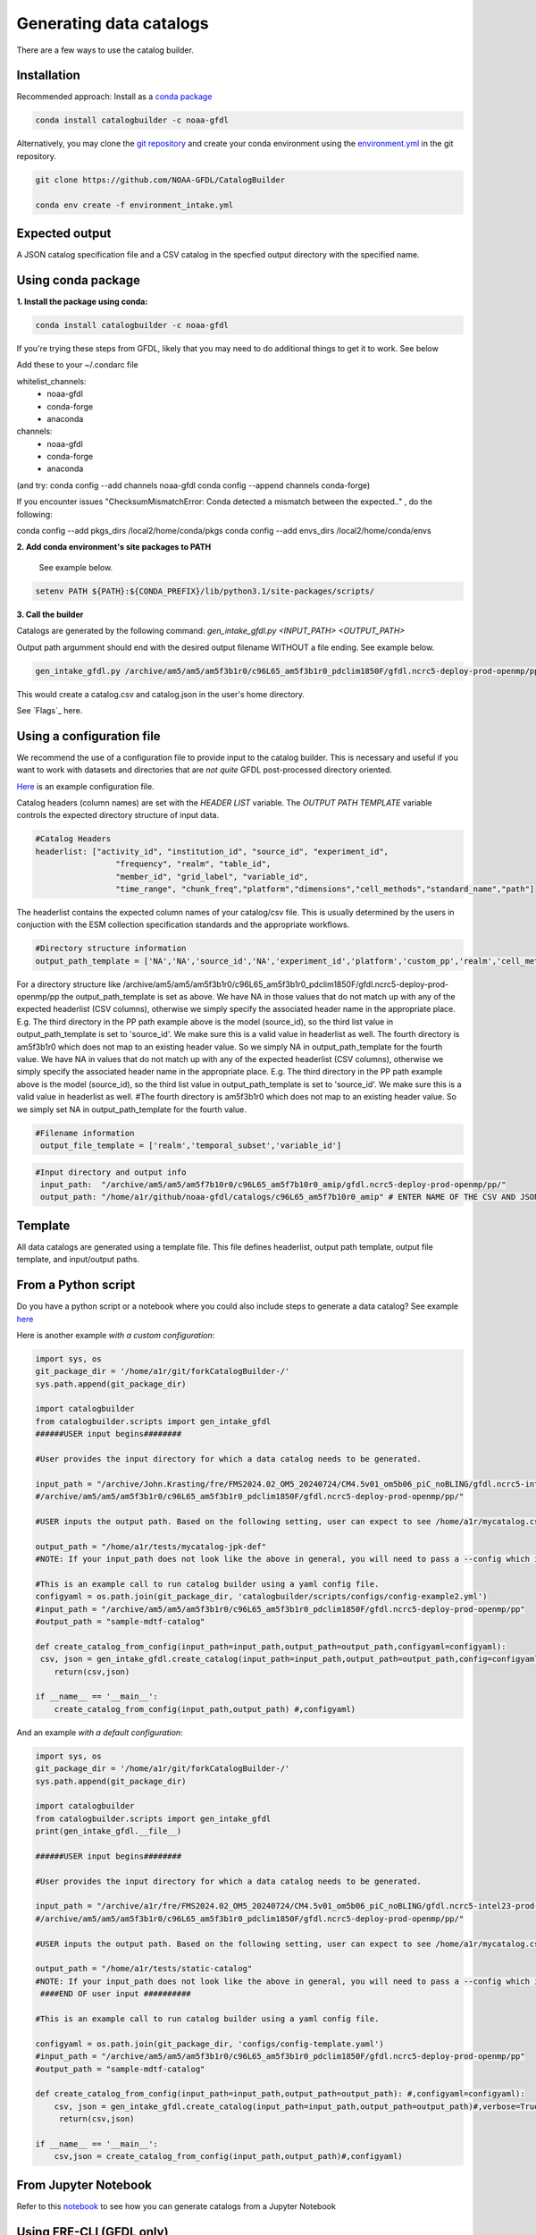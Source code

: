 Generating data catalogs
========================

There are a few ways to use the catalog builder.

Installation
------------

Recommended approach: Install as a `conda package <https://anaconda.org/NOAA-GFDL/catalogbuilder>`_

.. code-block:: console

  conda install catalogbuilder -c noaa-gfdl

Alternatively, you may clone the `git repository <https://github.com/NOAA-GFDL/CatalogBuilder>`_
and create your conda environment using the `environment.yml <https://github.com/NOAA-GFDL/CatalogBuilder/blob/main/environment.yml>`_ in the git repository. 

.. code-block:: console

   git clone https://github.com/NOAA-GFDL/CatalogBuilder

   conda env create -f environment_intake.yml 

Expected output
---------------

A JSON catalog specification file and a CSV catalog in the specfied output directory with the specified name. 

Using conda package
-------------------

**1. Install the package using conda:** 

.. code-block:: console

  conda install catalogbuilder -c noaa-gfdl

If you're trying these steps from GFDL, likely that you may need to do additional things to get it to work. See below
  
Add these to your ~/.condarc file 

whitelist_channels:
  - noaa-gfdl
  - conda-forge
  - anaconda
channels:
  - noaa-gfdl
  - conda-forge
  - anaconda

(and try: conda config --add channels noaa-gfdl conda config --append channels conda-forge)

If you encounter issues "ChecksumMismatchError: Conda detected a mismatch between the expected.." , do the following:

conda config --add pkgs_dirs /local2/home/conda/pkgs
conda config --add envs_dirs /local2/home/conda/envs

**2. Add conda environment's site packages to PATH**

   See example below.

.. code-block:: console

   setenv PATH ${PATH}:${CONDA_PREFIX}/lib/python3.1/site-packages/scripts/

**3. Call the builder** 

Catalogs are generated by the following command:  *gen_intake_gfdl.py <INPUT_PATH> <OUTPUT_PATH>*

Output path argumment should end with the desired output filename WITHOUT a file ending. See example below.

.. code-block:: console

 gen_intake_gfdl.py /archive/am5/am5/am5f3b1r0/c96L65_am5f3b1r0_pdclim1850F/gfdl.ncrc5-deploy-prod-openmp/pp $HOME/catalog

This would create a catalog.csv and catalog.json in the user's home directory.

.. image:: _static/ezgif-4-786144c287.gif
 :width: 1000px
 :alt: Catalog generation demonstration

See `Flags`_ here.

Using a configuration file
--------------------------

We recommend the use of a configuration file to provide input to the catalog builder. This is necessary and useful if you want to work with datasets and directories that are *not quite* GFDL post-processed directory oriented.

`Here <https://github.com/NOAA-GFDL/CatalogBuilder/blob/main/catalogbuilder/tests/config-cfname.yaml>`_ is an example configuration file.

Catalog headers (column names) are set with the *HEADER LIST* variable. The *OUTPUT PATH TEMPLATE* variable controls the expected directory structure of input data.

.. code-block:: yaml
   
 #Catalog Headers
 headerlist: ["activity_id", "institution_id", "source_id", "experiment_id",
                  "frequency", "realm", "table_id",
                  "member_id", "grid_label", "variable_id",
                  "time_range", "chunk_freq","platform","dimensions","cell_methods","standard_name","path"]

The headerlist contains the expected column names of your catalog/csv file. This is usually determined by the users in conjuction
with the ESM collection specification standards and the appropriate workflows.

.. code-block:: yaml

 #Directory structure information
 output_path_template = ['NA','NA','source_id','NA','experiment_id','platform','custom_pp','realm','cell_methods','frequency','chunk_freq']

For a directory structure like /archive/am5/am5/am5f3b1r0/c96L65_am5f3b1r0_pdclim1850F/gfdl.ncrc5-deploy-prod-openmp/pp
the output_path_template is set as above. We have NA in those values that do not match up with any of the expected headerlist (CSV columns), otherwise we
simply specify the associated header name in the appropriate place. E.g. The third directory in the PP path example above is the model (source_id), so the third list value in output_path_template is set to 'source_id'. We make sure this is a valid value in headerlist as well. The fourth directory is am5f3b1r0 which does not map to an existing header value. So we simply NA in output_path_template for the fourth value. We have NA in values that do not match up with any of the expected headerlist (CSV columns), otherwise we simply specify the associated header name in the appropriate place. E.g. The third directory in the PP path example above is the model (source_id), so the third list value in output_path_template is set to 'source_id'. We make sure this is a valid value in headerlist as well. #The fourth directory is am5f3b1r0 which does not map to an existing header value. So we simply set NA in output_path_template for the fourth value.

.. code-block:: yaml

 #Filename information
  output_file_template = ['realm','temporal_subset','variable_id']

.. code-block:: yaml

 #Input directory and output info
  input_path:  "/archive/am5/am5/am5f7b10r0/c96L65_am5f7b10r0_amip/gfdl.ncrc5-deploy-prod-openmp/pp/"
  output_path: "/home/a1r/github/noaa-gfdl/catalogs/c96L65_am5f7b10r0_amip" # ENTER NAME OF THE CSV AND JSON, THE SUFFIX ALONE. This can  be an absolute or a relative path

Template
--------

All data catalogs are generated using a template file. This file defines headerlist, output path template, output file template, and input/output paths.

From a Python script
---------------------
Do you have a python script or a notebook where you could also include steps to generate a data catalog? 
See example `here <https://github.com/NOAA-GFDL/CatalogBuilder/blob/main/catalogbuilder/scripts/gen_intake_gfdl_runner_config.py>`_

Here is another example *with a custom configuration*:

.. code-block:: console

   import sys, os 
   git_package_dir = '/home/a1r/git/forkCatalogBuilder-/'
   sys.path.append(git_package_dir)

   import catalogbuilder
   from catalogbuilder.scripts import gen_intake_gfdl
   ######USER input begins########

   #User provides the input directory for which a data catalog needs to be generated.

   input_path = "/archive/John.Krasting/fre/FMS2024.02_OM5_20240724/CM4.5v01_om5b06_piC_noBLING/gfdl.ncrc5-intel23-prod-openmp/pp/"
   #/archive/am5/am5/am5f3b1r0/c96L65_am5f3b1r0_pdclim1850F/gfdl.ncrc5-deploy-prod-openmp/pp/"

   #USER inputs the output path. Based on the following setting, user can expect to see /home/a1r/mycatalog.csv and /home/a1r/mycatalog.json generated as output.

   output_path = "/home/a1r/tests/mycatalog-jpk-def"
   #NOTE: If your input_path does not look like the above in general, you will need to pass a --config which is custom 

   #This is an example call to run catalog builder using a yaml config file.
   configyaml = os.path.join(git_package_dir, 'catalogbuilder/scripts/configs/config-example2.yml')
   #input_path = "/archive/am5/am5/am5f3b1r0/c96L65_am5f3b1r0_pdclim1850F/gfdl.ncrc5-deploy-prod-openmp/pp"
   #output_path = "sample-mdtf-catalog"

   def create_catalog_from_config(input_path=input_path,output_path=output_path,configyaml=configyaml):
    csv, json = gen_intake_gfdl.create_catalog(input_path=input_path,output_path=output_path,config=configyaml)
       return(csv,json)

   if __name__ == '__main__':
       create_catalog_from_config(input_path,output_path) #,configyaml)

And an example *with a default configuration*:

.. code-block:: console

   import sys, os 
   git_package_dir = '/home/a1r/git/forkCatalogBuilder-/'
   sys.path.append(git_package_dir)

   import catalogbuilder
   from catalogbuilder.scripts import gen_intake_gfdl
   print(gen_intake_gfdl.__file__)

   ######USER input begins########

   #User provides the input directory for which a data catalog needs to be generated.

   input_path = "/archive/a1r/fre/FMS2024.02_OM5_20240724/CM4.5v01_om5b06_piC_noBLING/gfdl.ncrc5-intel23-prod-openmp/pp/"
   #/archive/am5/am5/am5f3b1r0/c96L65_am5f3b1r0_pdclim1850F/gfdl.ncrc5-deploy-prod-openmp/pp/"

   #USER inputs the output path. Based on the following setting, user can expect to see /home/a1r/mycatalog.csv and /home/a1r/mycatalog.json generated as output.

   output_path = "/home/a1r/tests/static-catalog"
   #NOTE: If your input_path does not look like the above in general, you will need to pass a --config which is custom 
    ####END OF user input ##########

   #This is an example call to run catalog builder using a yaml config file.

   configyaml = os.path.join(git_package_dir, 'configs/config-template.yaml')
   #input_path = "/archive/am5/am5/am5f3b1r0/c96L65_am5f3b1r0_pdclim1850F/gfdl.ncrc5-deploy-prod-openmp/pp"
   #output_path = "sample-mdtf-catalog"

   def create_catalog_from_config(input_path=input_path,output_path=output_path): #,configyaml=configyaml):
       csv, json = gen_intake_gfdl.create_catalog(input_path=input_path,output_path=output_path)#,verbose=True,config=configyaml)
        return(csv,json)

   if __name__ == '__main__':
       csv,json = create_catalog_from_config(input_path,output_path)#,configyaml)
    
From Jupyter Notebook
---------------------

Refer to this `notebook <https://github.com/aradhakrishnanGFDL/canopy-cats/blob/main/notebooks/cm4_default.ipynb>`_ to see how you can generate catalogs from a Jupyter Notebook

.. image:: _static/catalog_generation.png
  :alt: Screenshot of a notebook showing catalog generation


Using FRE-CLI (GFDL only)
-------------------------

**1. Activate conda environment**

.. code-block:: console

 conda activate /nbhome/fms/conda/envs/fre-cli

**2. Call the builder**

Catalogs are generated by the following command: *fre catalog buildcatalog <INPUT_PATH> <OUTPUT_PATH>*

(OUTPUT_PATH should end with the desired output filename WITHOUT a file ending) See example below.

.. code-block:: console

 fre catalog buildcatalog --overwrite /archive/path_to_data_dir ~/output


See `Flags`_ here.

See `Fre-CLI Documentation here <https://noaa-gfdl.github.io/fre-cli/>`_


Arguments/Options
_____

**Input/Output paths can be passed directly to catalog builder tool through calling command**

All methods of catalog builder generation support direct input/output path passing.

Input path must be the 1st argument. Output path must be the 2nd.

Ex. gen_intake_gfdl.py /archive/Some.User/input-path ./output_path


.. Reference `Flags`_.

- --config - Allows for catalogs to be generated with a custom configuration. Requires path to YAML configuration file. (Ex. "--config custom_config.yaml")  
- --overwrite - Overwrite an existing catalog at the given output path
- --append - Append (without headerlist) to an existing catalog at the given output path
- --slow - Activates slow mode which retrieves standard_name (or long_name) where possible. **"Standard_name" must be in your output_path_template**
- --strict - Activates strict mode which validates catalogs during generation
- --i - Optional method for passing input path
- --o - Optional method for passing output path
